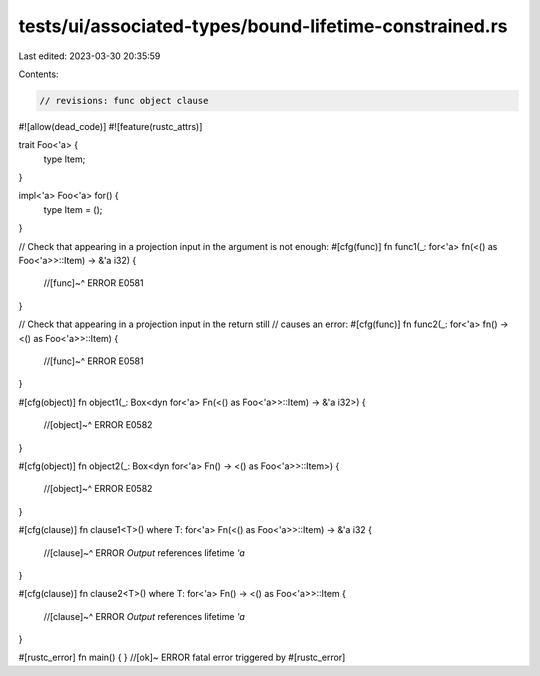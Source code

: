 tests/ui/associated-types/bound-lifetime-constrained.rs
=======================================================

Last edited: 2023-03-30 20:35:59

Contents:

.. code-block:: rs

    // revisions: func object clause

#![allow(dead_code)]
#![feature(rustc_attrs)]

trait Foo<'a> {
    type Item;
}

impl<'a> Foo<'a> for() {
    type Item = ();
}

// Check that appearing in a projection input in the argument is not enough:
#[cfg(func)]
fn func1(_: for<'a> fn(<() as Foo<'a>>::Item) -> &'a i32) {
    //[func]~^ ERROR E0581
}

// Check that appearing in a projection input in the return still
// causes an error:
#[cfg(func)]
fn func2(_: for<'a> fn() -> <() as Foo<'a>>::Item) {
    //[func]~^ ERROR E0581
}

#[cfg(object)]
fn object1(_: Box<dyn for<'a> Fn(<() as Foo<'a>>::Item) -> &'a i32>) {
    //[object]~^ ERROR E0582
}

#[cfg(object)]
fn object2(_: Box<dyn for<'a> Fn() -> <() as Foo<'a>>::Item>) {
    //[object]~^ ERROR E0582
}

#[cfg(clause)]
fn clause1<T>() where T: for<'a> Fn(<() as Foo<'a>>::Item) -> &'a i32 {
    //[clause]~^ ERROR `Output` references lifetime `'a`
}

#[cfg(clause)]
fn clause2<T>() where T: for<'a> Fn() -> <() as Foo<'a>>::Item {
    //[clause]~^ ERROR `Output` references lifetime `'a`
}

#[rustc_error]
fn main() { } //[ok]~ ERROR fatal error triggered by #[rustc_error]


